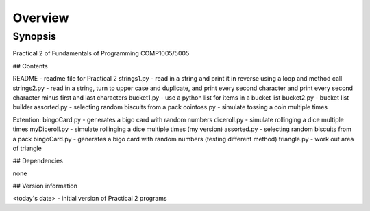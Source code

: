 Overview
++++++++

Synopsis
========

Practical 2 of Fundamentals of Programming COMP1005/5005

## Contents

README - readme file for Practical 2
strings1.py - read in a string and print it in reverse using a loop and method call
strings2.py - read in a string, turn to upper case and duplicate, and print every second character and print every second character minus first and last characters
bucket1.py - use a python list for items in a bucket list
bucket2.py - bucket list builder
assorted.py - selecting random biscuits from a pack
cointoss.py - simulate tossing a coin multiple times

Extention:
bingoCard.py - generates a bigo card with random numbers
diceroll.py - simulate rollinging a dice multiple times
myDiceroll.py - simulate rollinging a dice multiple times (my version)
assorted.py - selecting random biscuits from a pack
bingoCard.py - generates a bigo card with random numbers (testing different method)
triangle.py - work out area of triangle

## Dependencies

none

## Version information

<today's date> - initial version of Practical 2 programs

